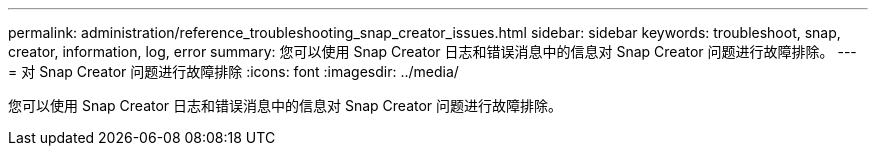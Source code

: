 ---
permalink: administration/reference_troubleshooting_snap_creator_issues.html 
sidebar: sidebar 
keywords: troubleshoot, snap, creator, information, log, error 
summary: 您可以使用 Snap Creator 日志和错误消息中的信息对 Snap Creator 问题进行故障排除。 
---
= 对 Snap Creator 问题进行故障排除
:icons: font
:imagesdir: ../media/


[role="lead"]
您可以使用 Snap Creator 日志和错误消息中的信息对 Snap Creator 问题进行故障排除。
